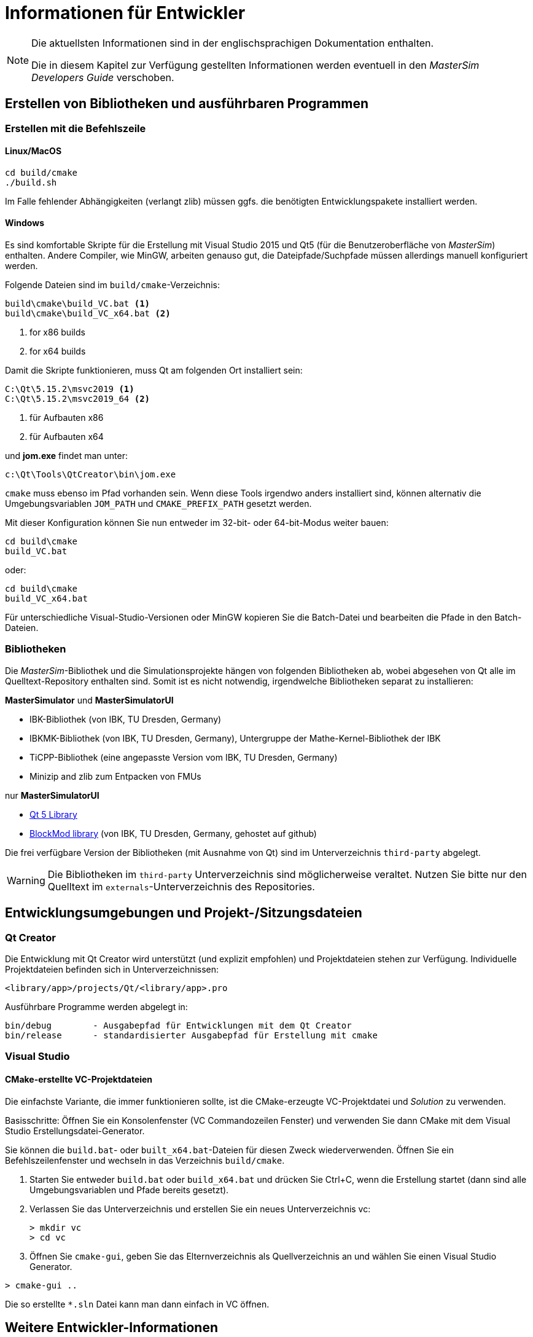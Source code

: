 # Informationen für Entwickler

[NOTE]
====
Die aktuellsten Informationen sind in der englischsprachigen Dokumentation enthalten.

Die in diesem Kapitel zur Verfügung gestellten Informationen werden eventuell in den _MasterSim Developers Guide_ verschoben. 
====

## Erstellen von Bibliotheken und ausführbaren Programmen

### Erstellen mit die Befehlszeile

#### Linux/MacOS

[source,bash]
-----
cd build/cmake
./build.sh
-----

Im Falle fehlender Abhängigkeiten (verlangt zlib) müssen ggfs. die benötigten Entwicklungspakete installiert werden.

#### Windows
Es sind komfortable Skripte für die Erstellung mit Visual Studio 2015 und Qt5 (für die Benutzeroberfläche von _MasterSim_) enthalten. Andere Compiler, wie MinGW, arbeiten genauso gut, die Dateipfade/Suchpfade müssen allerdings manuell konfiguriert werden.

Folgende Dateien sind im `build/cmake`-Verzeichnis:

-----
build\cmake\build_VC.bat <1>
build\cmake\build_VC_x64.bat <2>
-----
<1> for x86 builds
<2> for x64 builds

Damit die Skripte funktionieren, muss Qt am folgenden Ort installiert sein:

-----
C:\Qt\5.15.2\msvc2019 <1>
C:\Qt\5.15.2\msvc2019_64 <2>
-----
<1> für Aufbauten x86 
<2> für Aufbauten x64 

und **jom.exe** findet man unter:

-----
c:\Qt\Tools\QtCreator\bin\jom.exe
-----

`cmake` muss ebenso im Pfad vorhanden sein. Wenn diese Tools irgendwo anders installiert sind, können alternativ die Umgebungsvariablen `JOM_PATH` und `CMAKE_PREFIX_PATH` gesetzt werden.
 
Mit dieser Konfiguration können Sie nun entweder im 32-bit- oder 64-bit-Modus weiter bauen:

[source,batch]
-----
cd build\cmake
build_VC.bat
-----

oder:

[source,batch]
-----
cd build\cmake
build_VC_x64.bat
-----

Für unterschiedliche Visual-Studio-Versionen oder MinGW kopieren Sie die Batch-Datei und bearbeiten die Pfade in den Batch-Dateien.

### Bibliotheken

Die _MasterSim_-Bibliothek und die Simulationsprojekte hängen von folgenden Bibliotheken ab,  wobei abgesehen von Qt alle im Quelltext-Repository enthalten sind. Somit ist es nicht notwendig, irgendwelche Bibliotheken separat zu installieren:  

**MasterSimulator** und **MasterSimulatorUI**

- IBK-Bibliothek (von IBK, TU Dresden, Germany)
- IBKMK-Bibliothek (von IBK, TU Dresden, Germany), Untergruppe der Mathe-Kernel-Bibliothek der IBK
- TiCPP-Bibliothek (eine angepasste Version vom IBK, TU Dresden, Germany)
- Minizip and zlib zum Entpacken von FMUs

nur **MasterSimulatorUI**

- https://www.qt.io/developers[Qt 5 Library]
- https://github.com/ghorwin/BlockMod[BlockMod library] (von IBK, TU Dresden, Germany, gehostet auf github)

Die frei verfügbare Version der Bibliotheken (mit Ausnahme von Qt) sind im Unterverzeichnis `third-party` abgelegt.

[WARNING] 
====
Die Bibliotheken im `third-party`  Unterverzeichnis sind möglicherweise veraltet. Nutzen Sie bitte nur den Quelltext im `externals`-Unterverzeichnis des Repositories.
====


## Entwicklungsumgebungen und Projekt-/Sitzungsdateien 

### Qt Creator

Die Entwicklung mit Qt Creator wird unterstützt (und explizit empfohlen) und Projektdateien stehen zur Verfügung. Individuelle Projektdateien befinden sich in Unterverzeichnissen:

    <library/app>/projects/Qt/<library/app>.pro
    
Ausführbare Programme werden abgelegt in: 

    bin/debug        - Ausgabepfad für Entwicklungen mit dem Qt Creator
    bin/release      - standardisierter Ausgabepfad für Erstellung mit cmake

### Visual Studio

#### CMake-erstellte VC-Projektdateien

Die einfachste Variante, die immer funktionieren sollte, ist die CMake-erzeugte VC-Projektdatei und _Solution_ zu verwenden.

Basisschritte: Öffnen Sie ein Konsolenfenster (VC Commandozeilen Fenster) und verwenden Sie dann CMake mit dem Visual Studio Erstellungsdatei-Generator.

Sie können die `build.bat`- oder `built_x64.bat`-Dateien für diesen Zweck wiederverwenden. Öffnen Sie ein Befehlszeilenfenster und wechseln in das Verzeichnis `build/cmake`.

1. Starten Sie entweder `build.bat` oder `build_x64.bat` und drücken Sie Ctrl+C, wenn die Erstellung startet (dann sind alle Umgebungsvariablen und Pfade bereits gesetzt).

2. Verlassen Sie das Unterverzeichnis und erstellen Sie ein neues Unterverzeichnis vc:
+
[source,batch]
-----
> mkdir vc
> cd vc
-----

3. Öffnen Sie `cmake-gui`, geben Sie das Elternverzeichnis als Quellverzeichnis an und wählen Sie einen Visual Studio Generator. 


[source,batch]
-----
> cmake-gui ..
-----

Die so erstellte `*.sln` Datei kann man dann einfach in VC öffnen.

## Weitere Entwickler-Informationen

Alle weiteren Entwicklerinformationen werden der Einfachheit halber nur in der englischen Dokumentation beschrieben.

